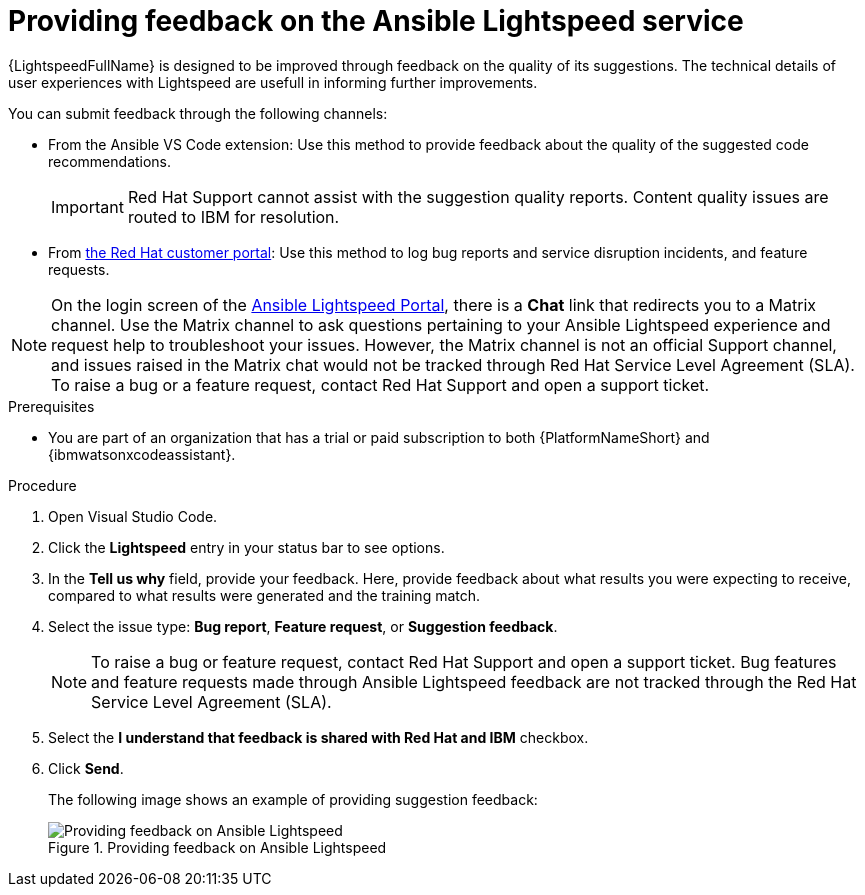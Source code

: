 :_content-type: PROCEDURE

[id="provide-feedback_{context}"]

= Providing feedback on the Ansible Lightspeed service

{LightspeedFullName} is designed to be improved through feedback on the quality of its suggestions. The technical details of user experiences with Lightspeed are usefull in informing further improvements.

You can submit feedback through the following channels: 

* From the Ansible VS Code extension: Use this method to provide feedback about the quality of the suggested code recommendations.
+
IMPORTANT: Red Hat Support cannot assist with the suggestion quality reports. Content quality issues are routed to IBM for resolution.

* From link:access.redhat.com[the Red Hat customer portal]: Use this method to log bug reports and service disruption incidents, and feature requests.

NOTE: On the login screen of the link:https://c.ai.ansible.redhat.com/[Ansible Lightspeed Portal], there is a *Chat* link that redirects you to a Matrix channel. Use the Matrix channel to ask questions pertaining to your Ansible Lightspeed experience and request help to troubleshoot your issues. However, the Matrix channel is not an official Support channel, and issues raised in the Matrix chat would not be tracked through Red Hat Service Level Agreement (SLA). To raise a bug or a feature request, contact Red Hat Support and open a support ticket.  

.Prerequisites

* You are part of an organization that has a trial or paid subscription to both {PlatformNameShort} and {ibmwatsonxcodeassistant}.

.Procedure

. Open Visual Studio Code.
. Click the *Lightspeed* entry in your status bar to see options. 
. In the *Tell us why* field, provide your feedback. Here, provide feedback about what results you were expecting to receive, compared to what results were generated and the training match.
. Select the issue type: *Bug report*, *Feature request*, or *Suggestion feedback*. 
+
NOTE: To raise a bug or feature request, contact Red Hat Support and open a support ticket. Bug features and feature requests made through Ansible Lightspeed feedback are not tracked through the Red Hat Service Level Agreement (SLA).
+
. Select the *I understand that feedback is shared with Red Hat and IBM* checkbox. 
. Click *Send*.
+
The following image shows an example of providing suggestion feedback: 
+

.Providing feedback on Ansible Lightspeed
image::lightspeed-provide-feedback.png[Providing feedback on Ansible Lightspeed]
